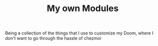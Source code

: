 #+TITLE: My own Modules

Being a collection of the things that I use to customize my Doom, where I don't want to go through the hassle of chezmoi
